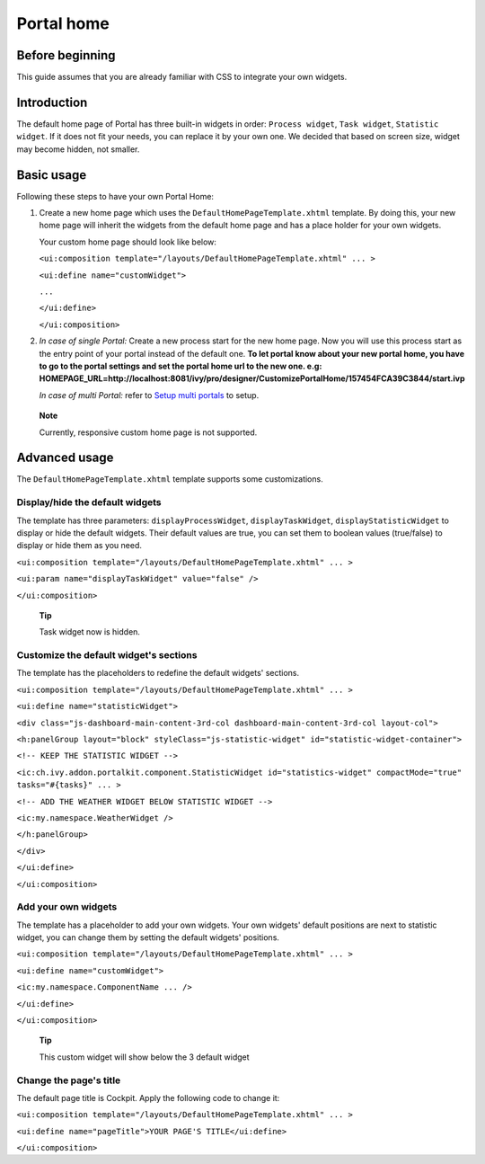 .. _axonivyportal.customization.portalhome:

Portal home
===========

.. _axonivyportal.customization.portalhome.beforebeginning:

Before beginning
----------------

This guide assumes that you are already familiar with CSS to integrate
your own widgets.

.. _axonivyportal.customization.portalhome.introduction:

Introduction
------------

The default home page of Portal has three built-in widgets in order:
``Process widget``, ``Task widget``, ``Statistic widget``. If it does
not fit your needs, you can replace it by your own one. We decided that
based on screen size, widget may become hidden, not smaller.

.. _axonivyportal.customization.portalhome.basicusage:

Basic usage
-----------

Following these steps to have your own Portal Home:

1. Create a new home page which uses the
   ``DefaultHomePageTemplate.xhtml`` template. By doing this, your new
   home page will inherit the widgets from the default home page and has
   a place holder for your own widgets.

   Your custom home page should look like below:

   ``<ui:composition template="/layouts/DefaultHomePageTemplate.xhtml" ... >``

   ``<ui:define name="customWidget">``

   ``...``

   ``</ui:define>``

   ``</ui:composition>``

2. *In case of single Portal:* Create a new process start for the new
   home page. Now you will use this process start as the entry point of
   your portal instead of the default one. **To let portal know about
   your new portal home, you have to go to the portal settings and set
   the portal home url to the new one. e.g:
   HOMEPAGE_URL=http://localhost:8081/ivy/pro/designer/CustomizePortalHome/157454FCA39C3844/start.ivp**

   *In case of multi Portal:* refer to `Setup multi
   portals <#axonivyportal.settings.adminsettings>`__ to setup.

..

   **Note**

   Currently, responsive custom home page is not supported.

.. _axonivyportal.customization.portalhome.advancedusage:

Advanced usage
--------------

The ``DefaultHomePageTemplate.xhtml`` template supports some
customizations.

.. _axonivyportal.customization.portalhome.advancedusage.displayhidethedefaultwidgets:

Display/hide the default widgets
~~~~~~~~~~~~~~~~~~~~~~~~~~~~~~~~

The template has three parameters: ``displayProcessWidget``,
``displayTaskWidget``, ``displayStatisticWidget`` to display or hide the
default widgets. Their default values are true, you can set them to
boolean values (true/false) to display or hide them as you need.

``<ui:composition template="/layouts/DefaultHomePageTemplate.xhtml" ... >``

``<ui:param name="displayTaskWidget" value="false" />``

``</ui:composition>``

   **Tip**

   Task widget now is hidden.

.. _axonivyportal.customization.portalhome.advancedusage.customizethedefaultwidgetssections:

Customize the default widget's sections
~~~~~~~~~~~~~~~~~~~~~~~~~~~~~~~~~~~~~~~

The template has the placeholders to redefine the default widgets'
sections.

``<ui:composition template="/layouts/DefaultHomePageTemplate.xhtml" ... >``

``<ui:define name="statisticWidget">``

``<div class="js-dashboard-main-content-3rd-col dashboard-main-content-3rd-col layout-col">``

``<h:panelGroup layout="block" styleClass="js-statistic-widget" id="statistic-widget-container">``

``<!-- KEEP THE STATISTIC WIDGET -->``

``<ic:ch.ivy.addon.portalkit.component.StatisticWidget id="statistics-widget" compactMode="true" tasks="#{tasks}" ... >``

``<!-- ADD THE WEATHER WIDGET BELOW STATISTIC WIDGET -->``

``<ic:my.namespace.WeatherWidget />``

``</h:panelGroup>``

``</div>``

``</ui:define>``

``</ui:composition>``

.. _axonivyportal.customization.portalhome.advancedusage.addyourownwidgets:

Add your own widgets
~~~~~~~~~~~~~~~~~~~~

The template has a placeholder to add your own widgets. Your own
widgets' default positions are next to statistic widget, you can change
them by setting the default widgets' positions.

``<ui:composition template="/layouts/DefaultHomePageTemplate.xhtml" ... >``

``<ui:define name="customWidget">``

``<ic:my.namespace.ComponentName ... />``

``</ui:define>``

``</ui:composition>``

   **Tip**

   This custom widget will show below the 3 default widget

.. _axonivyportal.customization.portalhome.advancedusage.changethepagestitle:

Change the page's title
~~~~~~~~~~~~~~~~~~~~~~~

The default page title is Cockpit. Apply the following code to change
it:

``<ui:composition template="/layouts/DefaultHomePageTemplate.xhtml" ... >``

``<ui:define name="pageTitle">YOUR PAGE'S TITLE</ui:define>``

``</ui:composition>``
